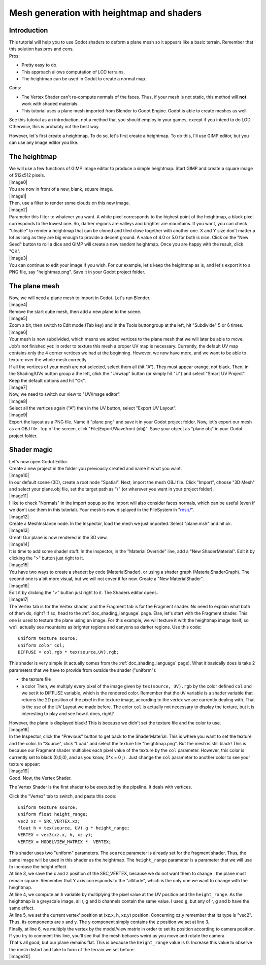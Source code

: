 .. _doc_mesh_generation_with_heightmap_and_shaders:

Mesh generation with heightmap and shaders
==========================================

Introduction
------------

| This tutorial will help you to use Godot shaders to deform a plane
  mesh so it appears like a basic terrain. Remember that this solution
  has pros and cons.
| Pros:

-  Pretty easy to do.
-  This approach allows computation of LOD terrains.
-  The heightmap can be used in Godot to create a normal map.

Cons:

-  The Vertex Shader can't re-compute normals of the faces. Thus, if
   your mesh is not static, this method will **not** work with shaded
   materials.
-  This tutorial uses a plane mesh imported from Blender to Godot
   Engine. Godot is able to create meshes as well.

See this tutorial as an introduction, not a method that you should
employ in your games, except if you intend to do LOD. Otherwise, this is
probably not the best way.

However, let's first create a heightmap. To do so, let's first create a
heightmap. To do this, I'll use GIMP editor, but you can use any image
editor you like.

The heightmap
-------------

| We will use a few functions of GIMP image editor to produce a simple
  heightmap. Start GIMP and create a square image of 512x512 pixels.
| |image0|
| You are now in front of a new, blank, square image.
| |image1|
| Then, use a filter to render some clouds on this new image.
| |image2|
| Parameter this filter to whatever you want. A white pixel corresponds
  to the highest point of the heightmap, a black pixel corresponds to
  the lowest one. So, darker regions are valleys and brighter are
  mountains. If you want, you can check "tileable" to render a heightmap
  that can be cloned and tiled close together with another one. X and Y
  size don't matter a lot as long as they are big enough to provide a
  decent ground. A value of 4.0 or 5.0 for both is nice. Click on the
  "New Seed" button to roll a dice and GIMP will create a new random
  heightmap. Once you are happy with the result, click "OK".
| |image3|
| You can continue to edit your image if you wish. For our example,
  let's keep the heightmap as is, and let's export it to a PNG file, say
  "heightmap.png". Save it in your Godot project folder.

The plane mesh
--------------

| Now, we will need a plane mesh to import in Godot. Let's run Blender.
| |image4|
| Remove the start cube mesh, then add a new plane to the scene.
| |image5|
| Zoom a bit, then switch to Edit mode (Tab key) and in the Tools
  buttongroup at the left, hit "Subdivide" 5 or 6 times.
| |image6|
| Your mesh is now subdivided, which means we added vertices to the
  plane mesh that we will later be able to move. Job's not finished yet:
  in order to texture this mesh a proper UV map is necessary. Currently,
  the default UV map contains only the 4 corner vertices we had at the
  beginning. However, we now have more, and we want to be able to
  texture over the whole mesh correctly.

| If all the vertices of your mesh are not selected, select them all
  (hit "A"). They must appear orange, not black. Then, in the
  Shading/UVs button group a the left, click the "Unwrap" button (or
  simply hit "U") and select "Smart UV Project". Keep the default
  options and hit "Ok".
| |image7|
| Now, we need to switch our view to "UV/Image editor".
| |image8|
| Select all the vertices again ("A") then in the UV button, select
  "Export UV Layout".
| |image9|
| Export the layout as a PNG file. Name it "plane.png" and save it in
  your Godot project folder. Now, let's export our mesh as an OBJ file.
  Top of the screen, click "File/Export/Wavefront (obj)". Save your
  object as "plane.obj" in your Godot project folder.

Shader magic
------------

| Let's now open Godot Editor.
| Create a new project in the folder you previously created and name it
  what you want.
| |image10|
| In our default scene (3D), create a root node "Spatial". Next, import
  the mesh OBJ file. Click "Import", choose "3D Mesh" and select your
  plane.obj file, set the target path as "/" (or wherever you want in
  your project folder).
| |image11|
| I like to check "Normals" in the import popup so the import will also
  consider faces normals, which can be useful (even if we don't use them
  in this tutorial). Your mesh is now displayed in the FileSystem in
  "res://".
| |image12|
| Create a MeshInstance node. In the Inspector, load the mesh we just
  imported. Select "plane.msh" and hit ok.
| |image13|
| Great! Our plane is now rendered in the 3D view.
| |image14|
| It is time to add some shader stuff. In the Inspector, in the
  "Material Override" line, add a "New ShaderMaterial". Edit it by
  clicking the ">" button just right to it.
| |image15|
| You have two ways to create a shader: by code (MaterialShader), or
  using a shader graph (MaterialShaderGraph). The second one is a bit
  more visual, but we will not cover it for now. Create a "New
  MaterialShader".
| |image16|
| Edit it by clicking the ">" button just right to it. The Shaders
  editor opens.
| |image17|
| The Vertex tab is for the Vertex shader, and the Fragment tab is for
  the Fragment shader. No need to explain what both of them do, right?
  If so, head to the :ref:`doc_shading_language` page. Else, let's start with the
  Fragment shader. This one is used to texture the plane using an image.
  For this example, we will texture it with the heightmap image itself,
  so we'll actually see mountains as brighter regions and canyons as
  darker regions. Use this code:

::

    uniform texture source;
    uniform color col;
    DIFFUSE = col.rgb * tex(source,UV).rgb;

This shader is very simple (it actually comes from the :ref:`doc_shading_language` page).
What it basically does is take 2 parameters that we have to provide from
outside the shader ("uniform"):

-  the texture file
-  a color
   Then, we multiply every pixel of the image given by
   ``tex(source, UV).rgb`` by the color defined ``col`` and we set it to
   DIFFUSE variable, which is the rendered color. Remember that the
   ``UV`` variable is a shader variable that returns the 2D position of
   the pixel in the texture image, according to the vertex we are
   currently dealing with. That is the use of the UV Layout we made
   before. The color ``col`` is actually not necessary to display the
   texture, but it is interesting to play and see how it does, right?

| However, the plane is displayed black! This is because we didn't set
  the texture file and the color to use.
| |image18|
| In the Inspector, click the "Previous" button to get back to the
  ShaderMaterial. This is where you want to set the texture and the
  color. In "Source", click "Load" and select the texture file
  "heightmap.png". But the mesh is still black! This is because our
  Fragment shader multiplies each pixel value of the texture by the
  ``col`` parameter. However, this color is currently set to black
  (0,0,0), and as you know, 0\*x = 0 ;) . Just change the ``col``
  parameter to another color to see your texture appear:
| |image19|
| Good. Now, the Vertex Shader.

The Vertex Shader is the first shader to be executed by the pipeline. It
deals with vertices.

Click the "Vertex" tab to switch, and paste this code:

::

    uniform texture source;
    uniform float height_range;
    vec2 xz = SRC_VERTEX.xz;
    float h = tex(source, UV).g * height_range;
    VERTEX = vec3(xz.x, h, xz.y);
    VERTEX = MODELVIEW_MATRIX *  VERTEX;

| This shader uses two "uniform" parameters. The ``source`` parameter is
  already set for the fragment shader. Thus, the same image will be used
  in this shader as the heightmap. The ``height_range`` parameter is a
  parameter that we will use to increase the height effect.
| At line 3, we save the x and z position of the SRC\_VERTEX, because we
  do not want them to change : the plane must remain square. Remember
  that Y axis corresponds to the "altitude", which is the only one we
  want to change with the heightmap.
| At line 4, we compute an ``h`` variable by multiplying the pixel value
  at the UV position and the ``height_range``. As the heightmap is a
  greyscale image, all r, g and b channels contain the same value. I
  used ``g``, but any of r, g and b have the same effect.
| At line 5, we set the current vertex' position at (xz.x, h, xz.y)
  position. Concerning xz.y remember that its type is "vec2". Thus, its
  components are x and y. The y component simply contains the z position
  we set at line 3.
| Finally, at line 6, we multiply the vertex by the model/view matrix in
  order to set its position according to camera position. If you try to
  comment this line, you'll see that the mesh behaves weird as you move
  and rotate the camera.

| That's all good, but our plane remains flat. This is because the
  ``height_range`` value is 0. Increase this value to observe the mesh
  distort and take to form of the terrain we set before:
| |image20|


